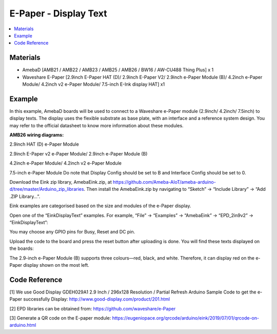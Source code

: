 E-Paper - Display Text
=========================

.. contents::
  :local:
  :depth: 2

Materials
---------
- AmebaD [AMB21 / AMB22 / AMB23 / AMB25 / AMB26 / BW16 / AW-CU488 Thing Plus] x 1

- Waveshare E-Paper [2.9inch E-Paper HAT (D)/ 2.9inch E-Paper V2/ 2.9inch e-Paper Module (B)/ 4.2inch e-Paper Module/ 4.2inch v2 e-Paper Module/ 7.5-inch E-Ink display HAT] x1

Example
-------

In this example, AmebaD boards will be used to connect to a Waveshare e-Paper module (2.9inch/ 4.2inch/ 7.5inch) to display texts. The display uses the flexible substrate as base plate, with an interface and a reference system design. You may refer to the official datasheet to know more information about these modules.

**AMB26 wiring diagrams:**

2.9inch HAT (D) e-Paper Module

|image07|

2.9inch E-Paper v2 e-Paper Module/ 2.9inch e-Paper Module (B)

|image07v2| 

4.2inch e-Paper Module/ 4.2inch v2 e-Paper Module

|image14|

7.5-inch e-Paper Module
Do note that Display Config should be set to B and Interface Config should be set to 0.

|image21|

Download the Eink zip library, AmebaEink.zip, at https://github.com/Ameba-AIoT/ameba-arduino-d/tree/master/Arduino_zip_libraries. Then install the AmebaEink.zip by navigating to “Sketch” -> “Include Library” -> “Add .ZIP Library…”.

Eink examples are categorised based on the size and modules of the e-Paper display.

|image22|

Open one of the “EinkDisplayText” examples. For example, “File” → “Examples” → “AmebaEink” → “EPD_2in9v2” → “EinkDisplayText”:

|image23|

You may choose any GPIO pins for Busy, Reset and DC pin.

|image24|

Upload the code to the board and press the reset button after uploading is done. You will find these texts displayed on the boards:

The 2.9-inch e-Paper Module (B) supports three colours—red, black, and white. Therefore, it can display red on the e-Paper display shown on the most left.

|image25|

|image26|

|image27|

Code Reference
---------------

[1] We use Good Display GDEH029A1 2.9 Inch / 296x128 Resolution / Partial Refresh Arduino Sample Code to get the e-Paper successfully Display:
http://www.good-display.com/product/201.html

[2] EPD libraries can be obtained from:
https://github.com/waveshare/e-Paper

[3] Generate a QR code on the E-paper module:
https://eugeniopace.org/qrcode/arduino/eink/2019/07/01/qrcode-on-arduino.html

.. |image07| image:: ../../../../_static/amebad/Example_Guides/E-Paper/Epaper_Display_Text/image07.png
   :width:  844 px
   :height:  432 px

.. |image07v2| image:: ../../../../_static/amebad/Example_Guides/E-Paper/Epaper_Display_Text/image07v2.png
   :width:  896 px
   :height:  432 px

.. |image14| image:: ../../../../_static/amebad/Example_Guides/E-Paper/Epaper_Display_Text/image14.png
   :width:  732 px
   :height:  362 px

.. |image21| image:: ../../../../_static/amebad/Example_Guides/E-Paper/Epaper_Display_Text/image21.png
   :width:  601 px
   :height:  803 px

.. |image22| image:: ../../../../_static/amebad/Example_Guides/E-Paper/Epaper_Display_Text/image22.png
   :width:  726 px
   :height:  728 px

.. |image23| image:: ../../../../_static/amebad/Example_Guides/E-Paper/Epaper_Display_Text/image23.png
   :width:  726 px
   :height:  728 px

.. |image24| image:: ../../../../_static/amebad/Example_Guides/E-Paper/Epaper_Display_Text/image24.png
   :width:  726 px
   :height:  728 px

.. |image25| image:: ../../../../_static/amebad/Example_Guides/E-Paper/Epaper_Display_Text/image25.png
   :width:  832 px
   :height:  624 px

.. |image26| image:: ../../../../_static/amebad/Example_Guides/E-Paper/Epaper_Display_Text/image26.png
   :width:  956 px
   :height:  720 px

.. |image27| image:: ../../../../_static/amebad/Example_Guides/E-Paper/Epaper_Display_Text/image27.png
   :width:  708 px
   :height:  890 px